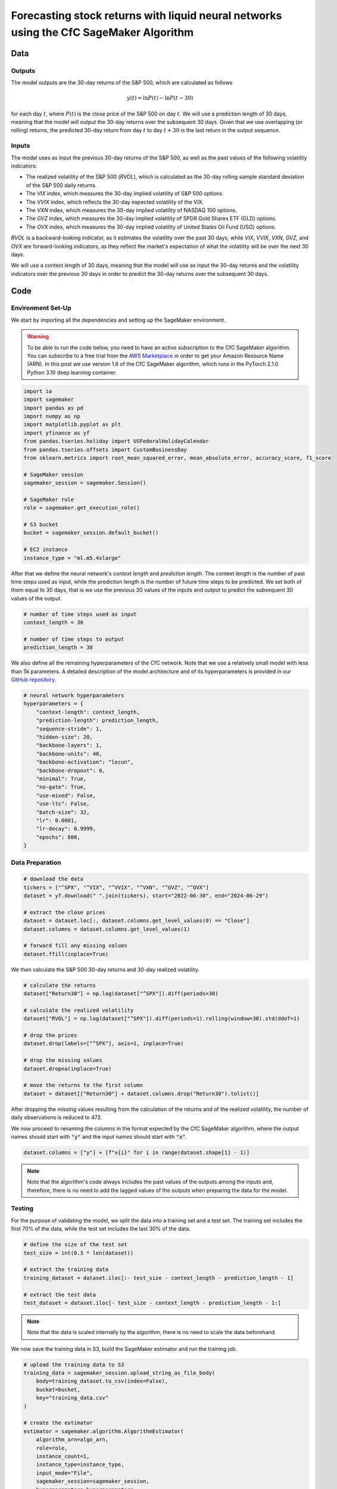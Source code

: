 .. meta::
   :thumbnail: https://fg-research.com/_static/thumbnail.png
   :description: Forecasting Stock Returns with Liquid Neural Networks
   :keywords: Amazon SageMaker, Time Series, Liquid Neural Networks, Forecasting, Stock Market

###########################################################################################
Forecasting stock returns with liquid neural networks using the CfC SageMaker Algorithm
###########################################################################################

.. raw:: html

    <p>
    Stock return forecasting has been extensively studied by both academic researchers and
    industry practitioners. Numerous machine learning models have been proposed for this purpose,
    ranging from simple linear regressions to complex deep learning models <a href="#references">[1]</a>.
    In this post, we examine the performance of liquid neural networks (LNNs) <a href="#references">[5]</a>
    <a href="#references">[6]</a>, a new neural network architecture for sequential data.
    </p>

    <p>
    LNNs belong to the class of continuous-time recurrent neural networks (CT-RNNs)
    <a href="#references">[3]</a> <a href="#references">[4]</a>, which assume that the
    evolution of the hidden state over time follows an Ordinary Differential Equation (ODE).
    LNNs are based on the Liquid Time Constant (LTC) ODE <a href="#references">[5]</a>,
    where both the derivative and the time constant of the hidden state are determined
    by a neural network. LNNs can capture more complex patterns and relationships
    than other RNNs and, as a result, often outperform modern deep learning models
    on time-series prediction tasks.
    </p>

    <p>
    LNNs were initially implemented as LTC networks or LTCs <a href="#references">[5]</a>.
    Similar to other CT-RNNs, LTCs use a numerical solver for finding the ODE solution,
    which results in slow training and inference performance.
    In this post, we focus on the closed-form continuous-depth (CfC) implementation of LNNs
    <a href="#references">[6]</a>. CfCs implement an approximate closed-form solution
    of the LTC ODE and, therefore, are significantly faster than LTCs and other CT-RNNs.
    </p>

    <p>
    We will use our Amazon SageMaker implementation of CfCs for probabilistic time series
    forecasting, the <a href="https://fg-research.com/algorithms/time-series-forecasting/index.html#cfc-sagemaker-algorithm" target="_blank"> CfC SageMaker algorithm</a>.
    We will forecast the conditional mean and the conditional standard deviation of the 30-day returns of
    the S&P 500 using as input the S&P 500 realized volatility as well as different implied volatility indices,
    as in <a href="#references">[2]</a>.
    </p>

    <p>
    We will use the daily close prices from the 30<sup>th</sup> of June 2022 to
    the 28<sup>th</sup> of June 2024, which we will download from
    <a href="https://finance.yahoo.com" target="_blank">Yahoo! Finance</a>.
    We will train the model on the data up to the 8<sup>th</sup> of September 2023,
    and use the trained model to predict the subsequent data up to the 28<sup>th</sup> of June 2024.
    We will find that the CfC SageMaker algorithm achieves a mean absolute error of 1.4% and
    a mean directional accuracy of 95.8% over the considered time period.
    </p>

******************************************
Data
******************************************

==========================================
Outputs
==========================================

The model outputs are the 30-day returns of the S&P 500, which are calculated as follows

.. math::

    y(t) = \ln{P(t)} - \ln{P(t - 30)}

for each day :math:`t`, where :math:`P(t)` is the close price of the S&P 500 on day :math:`t`.
We will use a prediction length of 30 days, meaning that the model will output the 30-day returns
over the subsequent 30 days. Given that we use overlapping (or rolling) returns, the predicted
30-day return from day :math:`t` to day :math:`t + 30` is the last return in the output sequence.

==========================================
Inputs
==========================================

The model uses as input the previous 30-day returns of the S&P 500, as well as the past values
of the following volatility indicators:

* The realized volatility of the S&P 500 (*RVOL*), which is calculated as the 30-day rolling sample standard deviation of the S&P 500 daily returns.

* The *VIX* index, which measures the 30-day implied volatility of S&P 500 options.

* The *VVIX* index, which reflects the 30-day expected volatility of the VIX.

* The *VXN* index, which measures the 30-day implied volatility of NASDAQ 100 options.

* The *GVZ* index, which measures the 30-day implied volatility of SPDR Gold Shares ETF (GLD) options.

* The *OVX* index, which measures the 30-day implied volatility of United States Oil Fund (USO) options.

*RVOL* is a backward-looking indicator, as it estimates the volatility over the past 30 days,
while *VIX*, *VVIX*, *VXN*, *GVZ*, and *OVX* are forward-looking indicators, as they reflect the market's
expectation of what the volatility will be over the next 30 days.

.. raw:: html

    <p>
    Note that we use the same inputs as in <a href="#references">[2]</a>, with the exception of the
    <i>PUTCALL</i> index, which we had to exclude as its historical time series is not publicly available.
    Note also that, as discussed in <a href="#references">[2]</a>, we exclude the (short-term) term
    structure of the VIX index (VIX9D, VIX3M, VIX6M) as the different tenor points are highly correlated
    with each other and with the VIX index, resulting in high multicollinearity and low predictive power.
    </p>

We will use a context length of 30 days, meaning that the model will use as input the 30-day returns
and the volatility indicators over the previous 30 days in order to predict the 30-day returns over
the subsequent 30 days.

******************************************
Code
******************************************

==========================================
Environment Set-Up
==========================================

We start by importing all the dependencies and setting up the SageMaker environment.

.. warning::

   To be able to run the code below, you need to have an active subscription to the
   CfC SageMaker algorithm. You can subscribe to a free trial from the
   `AWS Marketplace <https://aws.amazon.com/marketplace/pp/prodview-7s4giphluwgta>`__
   in order to get your Amazon Resource Name (ARN).
   In this post we use version 1.6 of the CfC SageMaker algorithm, which runs in the
   PyTorch 2.1.0 Python 3.10 deep learning container.

.. code:: python

    import io
    import sagemaker
    import pandas as pd
    import numpy as np
    import matplotlib.pyplot as plt
    import yfinance as yf
    from pandas.tseries.holiday import USFederalHolidayCalendar
    from pandas.tseries.offsets import CustomBusinessDay
    from sklearn.metrics import root_mean_squared_error, mean_absolute_error, accuracy_score, f1_score

    # SageMaker session
    sagemaker_session = sagemaker.Session()

    # SageMaker role
    role = sagemaker.get_execution_role()

    # S3 bucket
    bucket = sagemaker_session.default_bucket()

    # EC2 instance
    instance_type = "ml.m5.4xlarge"

After that we define the neural network's *context length* and *prediction length*.
The context length is the number of past time steps used as input,
while the prediction length is the number of future time steps to be predicted.
We set both of them equal to 30 days, that is we use the previous 30 values
of the inputs and output to predict the subsequent 30 values of the output.

.. code:: python

    # number of time steps used as input
    context_length = 30

    # number of time steps to output
    prediction_length = 30

We also define all the remaining hyperparameters of the CfC network.
Note that we use a relatively small model with less than 5k parameters.
A detailed description of the model architecture and of its hyperparameters
is provided in our `GitHub repository <https://github.com/fg-research/cfc-tsf-sagemaker>`__.

.. code:: python

    # neural network hyperparameters
    hyperparameters = {
        "context-length": context_length,
        "prediction-length": prediction_length,
        "sequence-stride": 1,
        "hidden-size": 20,
        "backbone-layers": 1,
        "backbone-units": 40,
        "backbone-activation": "lecun",
        "backbone-dropout": 0,
        "minimal": True,
        "no-gate": True,
        "use-mixed": False,
        "use-ltc": False,
        "batch-size": 32,
        "lr": 0.0001,
        "lr-decay": 0.9999,
        "epochs": 800,
    }


==========================================
Data Preparation
==========================================

.. raw:: html

    <p>
    Next, we download the daily close price time series from the 30<sup>th</sup> of June 2022 to
    the 28<sup>th</sup> of June 2024 from <a href="https://finance.yahoo.com" target="_blank">Yahoo! Finance</a>
    using its <a href="https://github.com/ranaroussi/yfinance" target="_blank">Python API</a>.
    The dataset contains 502 daily observations.
    </p>

.. code:: python

    # download the data
    tickers = ["^SPX", "^VIX", "^VVIX", "^VXN", "^GVZ", "^OVX"]
    dataset = yf.download(" ".join(tickers), start="2022-06-30", end="2024-06-29")

    # extract the close prices
    dataset = dataset.loc[:, dataset.columns.get_level_values(0) == "Close"]
    dataset.columns = dataset.columns.get_level_values(1)

    # forward fill any missing values
    dataset.ffill(inplace=True)

We then calculate the S&P 500 30-day returns and 30-day realized volatility.

.. code:: python

    # calculate the returns
    dataset["Return30"] = np.log(dataset["^SPX"]).diff(periods=30)

    # calculate the realized volatility
    dataset["RVOL"] = np.log(dataset["^SPX"]).diff(periods=1).rolling(window=30).std(ddof=1)

    # drop the prices
    dataset.drop(labels=["^SPX"], axis=1, inplace=True)

    # drop the missing values
    dataset.dropna(inplace=True)

    # move the returns to the first column
    dataset = dataset[["Return30"] + dataset.columns.drop("Return30").tolist()]

After dropping the missing values resulting from the calculation of the returns and of the realized volatility,
the number of daily observations is reduced to 472.

.. raw:: html

    <img
        id="cfc-tsf-forecasting-time-series"
        class="blog-post-image"
        alt="30-day returns, 30-day realized volatility and volatility indices from 2022-08-12 to 2024-06-28"
        src=https://fg-research-blog.s3.eu-west-1.amazonaws.com/equity-forecasting/time_series_light.png
    />

    <p class="blog-post-image-caption">30-day returns, 30-day realized volatility and volatility indices from 2022-08-12 to 2024-06-28.</p>

We now proceed to renaming the columns in the format expected by the CfC SageMaker algorithm,
where the output names should start with :code:`"y"` and the input names should start with :code:`"x"`.

.. code:: python

    dataset.columns = ["y"] + [f"x{i}" for i in range(dataset.shape[1] - 1)]

.. note::

    Note that the algorithm's code always includes the past values of the outputs
    among the inputs and, therefore, there is no need to add the lagged values of
    the outputs when preparing the data for the model.

==========================================
Testing
==========================================

For the purpose of validating the model, we split the data into a training set and a test set.
The training set includes the first 70% of the data, while the test set
includes the last 30% of the data.

.. code:: python

    # define the size of the test set
    test_size = int(0.3 * len(dataset))

    # extract the training data
    training_dataset = dataset.iloc[:- test_size - context_length - prediction_length - 1]

    # extract the test data
    test_dataset = dataset.iloc[- test_size - context_length - prediction_length - 1:]

.. note::

    Note that the data is scaled internally by the algorithm, there is no need to scale the data beforehand.

We now save the training data in S3, build the SageMaker estimator and run the training job.

.. code:: python

    # upload the training data to S3
    training_data = sagemaker_session.upload_string_as_file_body(
        body=training_dataset.to_csv(index=False),
        bucket=bucket,
        key="training_data.csv"
    )

    # create the estimator
    estimator = sagemaker.algorithm.AlgorithmEstimator(
        algorithm_arn=algo_arn,
        role=role,
        instance_count=1,
        instance_type=instance_type,
        input_mode="File",
        sagemaker_session=sagemaker_session,
        hyperparameters=hyperparameters
    )

    # run the training job
    estimator.fit({"training": training_data})

After the training job has been completed, we deploy the model to a real-time endpoint that we can use for inference.

.. code:: python

    # define the endpoint inputs serializer
    serializer = sagemaker.serializers.CSVSerializer(content_type="text/csv")

    # define the endpoint outputs deserializer
    deserializer = sagemaker.base_deserializers.PandasDeserializer(accept="text/csv")

    # create the endpoint
    predictor = estimator.deploy(
        initial_instance_count=1,
        instance_type=instance_type,
        serializer=serializer,
        deserializer=deserializer,
    )

Once the endpoint has been created, we can generate the test set predictions.
Given that the returns are overlapping, we are only interested in the last
element of each predicted sequence (recall that the prediction length is 30 days,
the same as the horizon of the returns).

.. code:: python

    # create a list for storing the predictions
    predictions = []

    # loop across the dates
    for t in range(context_length, len(test_dataset) - prediction_length + 1):

        # extract the inputs
        payload = test_dataset.iloc[t - context_length: t]

        # invoke the endpoint
        response = sagemaker_session.sagemaker_runtime_client.invoke_endpoint(
            EndpointName=predictor.endpoint_name,
            ContentType="text/csv",
            Body=payload.to_csv(index=False)
        )

        # deserialize the endpoint response
        response = deserializer.deserialize(response["Body"], content_type="text/csv")

        # extract the predicted 30-day return
        prediction = response.iloc[-1:]

        # extract the date corresponding to the predicted 30-day return
        prediction.index = [test_dataset.index[t + prediction_length - 1]]

        # save the prediction
        predictions.append(prediction)

    # cast the predictions to data frame
    predictions = pd.concat(predictions)

    # add the actual values
    predictions["y"] = test_dataset["y"]

.. raw:: html

    <img
        id="cfc-tsf-forecasting-predictions"
        class="blog-post-image"
        alt="Actual and predicted 30-day returns from 2023-12-04 to 2024-06-28"
        src=https://fg-research-blog.s3.eu-west-1.amazonaws.com/equity-forecasting/predictions_light.png
    />

    <p class="blog-post-image-caption">Actual and predicted 30-day returns over the test set (from 2023-12-04 to 2024-06-28).</p>

We evaluate the test set predictions using the following metrics:

* The root mean squared error (*RMSE*) of the predicted values of the returns.

* The mean absolute error (*MAE*) of the predicted values of the returns.

* The *accuracy* of the predicted signs of the returns.

* The *F1* score of the predicted signs of the returns.

.. code:: python

    # calculate the model performance metrics
    metrics = pd.DataFrame(
        columns=["Metric", "Value"],
        data=[
            {"Metric": "RMSE", "Value": root_mean_squared_error(y_true=predictions["y"], y_pred=predictions["y_mean"])},
            {"Metric": "MAE", "Value": mean_absolute_error(y_true=predictions["y"], y_pred=predictions["y_mean"])},
            {"Metric": "Accuracy", "Value": accuracy_score(y_true=predictions["y"] > 0, y_pred=predictions["y_mean"] > 0)},
            {"Metric": "F1", "Value": f1_score(y_true=predictions["y"] > 0, y_pred=predictions["y_mean"] > 0)},
        ]
    )

We find that the model achieves a mean absolute error of 1.4% and a mean directional accuracy of 95.8% on the test set.

.. raw:: html

    <img
        id="cfc-tsf-forecasting-metrics"
        class="blog-post-image"
        alt="Performance metrics of predicted 30-day returns over the test set (from 2023-12-04 to 2024-06-28)"
        src=https://fg-research-blog.s3.eu-west-1.amazonaws.com/equity-forecasting/metrics_light.png
    />

    <p class="blog-post-image-caption">Performance metrics of predicted 30-day returns over the test set (from 2023-12-04 to 2024-06-28).</p>

We can now delete the model and the endpoint.

.. code:: python

    # delete the model
    predictor.delete_model()

    # delete the endpoint
    predictor.delete_endpoint(delete_endpoint_config=True)

==========================================
Forecasting
==========================================

.. raw:: html

    <p>
    We now retrain the model using all the available data, and generate the out-of-sample forecasts,
    that is we predict the 30-day returns over 30 business days beyond the current date (2024-06-28).
    </p>

.. code:: python

    # upload the training data to S3
    data = sagemaker_session.upload_string_as_file_body(
        body=dataset.to_csv(index=False),
        bucket=bucket,
        key="dataset.csv"
    )

    # create the estimator
    estimator = sagemaker.algorithm.AlgorithmEstimator(
        algorithm_arn=algo_arn,
        role=role,
        instance_count=1,
        instance_type=instance_type,
        input_mode="File",
        sagemaker_session=sagemaker_session,
        hyperparameters=hyperparameters
    )

    # run the training job
    estimator.fit({"training": data})

Given that we only need a single predicted 30-day sequence, we use batch transform for generating the forecasts.
The forecasts are saved to a CSV file in S3 with the same name as the input CSV file but with the `".out"` file extension.

.. code:: python

    # upload the input data to S3
    inputs = sagemaker_session.upload_string_as_file_body(
        body=dataset.iloc[- context_length:].to_csv(index=False),
        bucket=bucket,
        key="inputs.csv"
    )

    # create the transformer
    transformer = estimator.transformer(
        instance_count=1,
        instance_type=instance_type,
    )

    # run the transform job
    transformer.transform(
        data=inputs,
        content_type="text/csv",
    )

After the batch transform job has been completed, we can load the forecasts from S3.

.. code:: python

    # download the forecasts from S3
    forecasts = sagemaker_session.read_s3_file(
        bucket=bucket,
        key_prefix=f"{transformer.latest_transform_job.name}/inputs.csv.out"
    )

    # cast the forecasts to data frame
    forecasts = pd.read_csv(io.StringIO(forecasts), dtype=float).dropna()

    # add the forecast dates
    forecasts.index = pd.date_range(
        start=dataset.index[-1] + pd.Timedelta(days=1),
        periods=prediction_length,
        freq=CustomBusinessDay(calendar=USFederalHolidayCalendar())
    )

.. raw:: html

    <img
        id="cfc-tsf-forecasting-forecasts"
        class="blog-post-image"
        alt="30-day returns out-of-sample forecasts (from 2024-07-01 to 2024-08-12)"
        src=https://fg-research-blog.s3.eu-west-1.amazonaws.com/equity-forecasting/forecasts_light.png
    />

    <p class="blog-post-image-caption">30-day returns out-of-sample forecasts (from 2024-07-01 to 2024-08-12).</p>

We can now delete the model.

.. code:: python

    # delete the model
    transformer.delete_model()

.. tip::

    You can download the
    `notebook <https://github.com/fg-research/cfc-tsf-sagemaker/blob/master/examples/SPX.ipynb>`__
    with the full code from our
    `GitHub <https://github.com/fg-research/cfc-tsf-sagemaker>`__
    repository.

******************************************
References
******************************************

[1] Kumbure, M.M., Lohrmann, C., Luukka, P. and Porras, J., (2022).
Machine learning techniques and data for stock market forecasting: A literature review.
*Expert Systems with Applications*, 197, p. 116659.
`doi: 10.1016/j.eswa.2022.116659 <https://doi.org/10.1016/j.eswa.2022.116659>`__.

[2] Campisi, G., Muzzioli, S. and De Baets, B., (2024).
A comparison of machine learning methods for predicting the direction of the US
stock market on the basis of volatility indices. *International Journal of Forecasting*, 40(3), pp. 869-880.
`doi: 10.1016/j.ijforecast.2023.07.002 <https://doi.org/10.1016/j.ijforecast.2023.07.002>`__.

[3] Chow, T.W. and Li, X.D., 2000. Modeling of continuous time dynamical systems with input by
recurrent neural networks. *IEEE Transactions on Circuits and Systems I: Fundamental Theory and Applications*,
47(4), pp.575-578. `doi: 10.1109/81.841860 <https://doi.org/10.1109/81.841860>`__.

[4] Funahashi, K.I. and Nakamura, Y., (1993). Approximation of dynamical systems by continuous
time recurrent neural networks. *Neural networks*, 6(6), pp.801-806.
`doi: 10.1016/S0893-6080(05)80125-X <https://doi.org/10.1016/S0893-6080(05)80125-X>`__.

[5] Hasani, R., Lechner, M., Amini, A., Rus, D., & Grosu, R. (2021).
Liquid time-constant networks. In *Proceedings of the AAAI Conference on Artificial Intelligence*, 35(9), pp. 7657-7666.
`doi: 10.1609/aaai.v35i9.16936 <https://doi.org/10.1609/aaai.v35i9.16936>`__.

[6] Hasani, R., Lechner, M., Amini, A., Liebenwein, L., Ray, A., Tschaikowski, M., Teschl, G. and Rus, D., (2022).
Closed-form continuous-time neural networks. *Nature Machine Intelligence*, 4(11), pp. 992-1003.
`doi: 10.1038/s42256-022-00556-7 <https://doi.org/10.1038/s42256-022-00556-7>`__.
